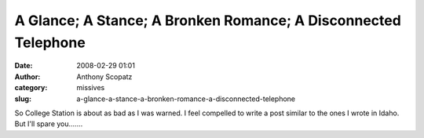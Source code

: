 A Glance; A Stance; A Bronken Romance; A Disconnected Telephone
###############################################################
:date: 2008-02-29 01:01
:author: Anthony Scopatz
:category: missives
:slug: a-glance-a-stance-a-bronken-romance-a-disconnected-telephone

So College Station is about as bad as I was warned. I feel compelled to
write a post similar to the ones I wrote in Idaho. But I'll spare
you.......
